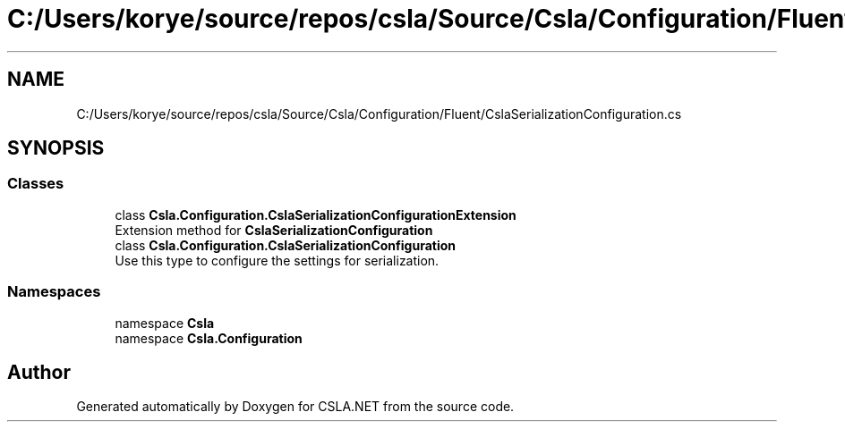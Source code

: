 .TH "C:/Users/korye/source/repos/csla/Source/Csla/Configuration/Fluent/CslaSerializationConfiguration.cs" 3 "Wed Jul 21 2021" "Version 5.4.2" "CSLA.NET" \" -*- nroff -*-
.ad l
.nh
.SH NAME
C:/Users/korye/source/repos/csla/Source/Csla/Configuration/Fluent/CslaSerializationConfiguration.cs
.SH SYNOPSIS
.br
.PP
.SS "Classes"

.in +1c
.ti -1c
.RI "class \fBCsla\&.Configuration\&.CslaSerializationConfigurationExtension\fP"
.br
.RI "Extension method for \fBCslaSerializationConfiguration\fP "
.ti -1c
.RI "class \fBCsla\&.Configuration\&.CslaSerializationConfiguration\fP"
.br
.RI "Use this type to configure the settings for serialization\&. "
.in -1c
.SS "Namespaces"

.in +1c
.ti -1c
.RI "namespace \fBCsla\fP"
.br
.ti -1c
.RI "namespace \fBCsla\&.Configuration\fP"
.br
.in -1c
.SH "Author"
.PP 
Generated automatically by Doxygen for CSLA\&.NET from the source code\&.
